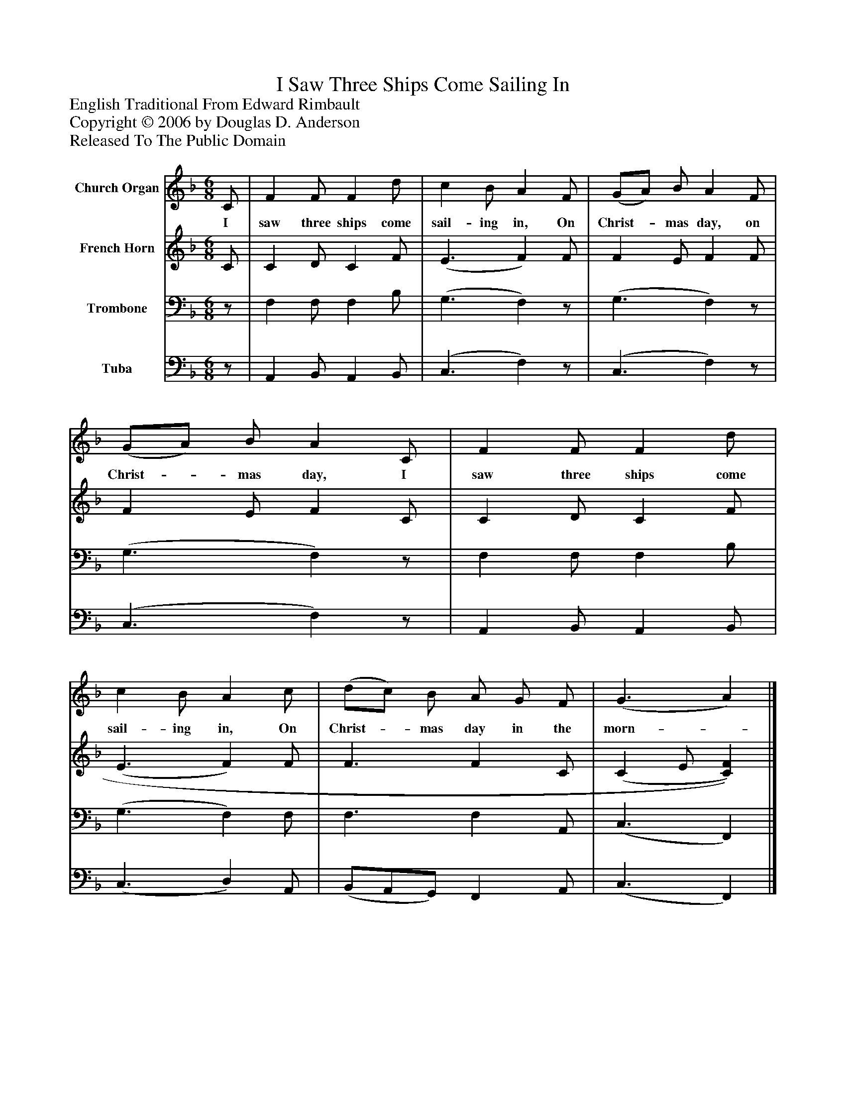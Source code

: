 %%abc-creator mxml2abc 1.4
%%abc-version 2.0
%%continueall true
%%titletrim true
%%titleformat A-1 T C1, Z-1, S-1
X: 0
T: I Saw Three Ships Come Sailing In
Z: English Traditional From Edward Rimbault
Z: Copyright © 2006 by Douglas D. Anderson
Z: Released To The Public Domain
L: 1/4
M: 6/8
V: P1 name="Church Organ"
%%MIDI program 1 19
V: P2 name="French Horn"
%%MIDI program 2 60
V: P3 name="Trombone"
%%MIDI program 3 57
V: P4 name="Tuba"
%%MIDI program 4 58
K: F
[V: P1]  C/ | F F/ F d/ | c B/ A F/ | (G/A/) B/ A F/ | (G/A/) B/ A C/ | F F/ F d/ | c B/ A c/ | (d/c/) B/ A/ G/ F/ | (G3/ A)|]
w: I saw three ships come sail- ing in, On Christ-_ mas day, on Christ-_ mas day, I saw three ships come sail- ing in, On Christ-_ mas day in the morn-_
[V: P2]  C/ | C D/ C F/ | (E3/ F) F/ | F E/ F F/ | F E/ F C/ | C D/ C F/ | (E3/ F) F/ | F3/ F C/ | (C E/ [C)F)]|]
[V: P3] z/ | F, F,/ F, B,/ | (G,3/ F,)z/ | (G,3/ F,)z/ | (G,3/ F,)z/ | F, F,/ F, B,/ | (G,3/ F,) F,/ | F,3/ F, A,,/ | (C,3/ F,,)|]
[V: P4] z/ | A,, B,,/ A,, B,,/ | (C,3/ F,)z/ | (C,3/ F,)z/ | (C,3/ F,)z/ | A,, B,,/ A,, B,,/ | (C,3/ D,) A,,/ | (B,,/A,,/G,,/) F,, A,,/ | (C,3/ F,,)|]

